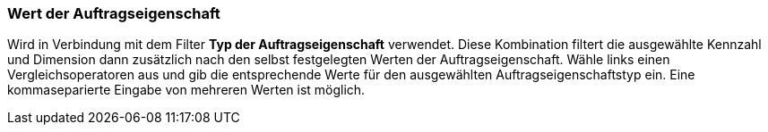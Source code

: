 === Wert der Auftragseigenschaft

Wird in Verbindung mit dem Filter *Typ der Auftragseigenschaft* verwendet. Diese Kombination filtert die ausgewählte Kennzahl und Dimension dann zusätzlich nach den selbst festgelegten Werten der Auftragseigenschaft.
Wähle links einen Vergleichsoperatoren aus und gib die entsprechende Werte für den ausgewählten Auftragseigenschaftstyp ein. Eine kommaseparierte Eingabe von mehreren Werten ist möglich.
